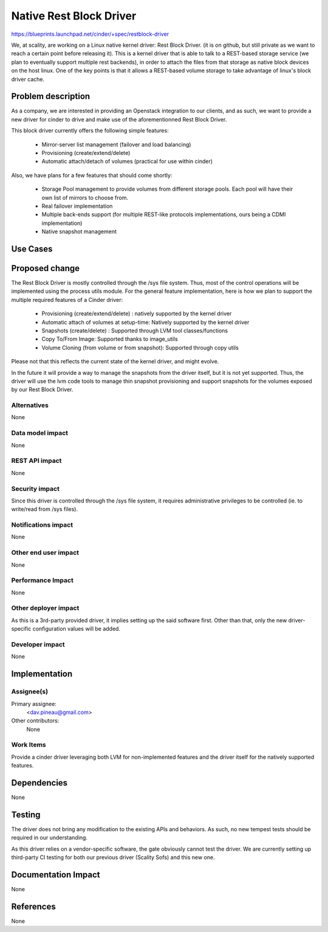 ..
 This work is licensed under a Creative Commons Attribution 3.0 Unported
 License.

 http://creativecommons.org/licenses/by/3.0/legalcode

==========================================
Native Rest Block Driver
==========================================

https://blueprints.launchpad.net/cinder/+spec/restblock-driver

We, at scality, are working on a Linux native kernel driver: Rest Block Driver.
(it is on github, but still private as we want to reach a certain point before
releasing it). This is a kernel driver that is able to talk to a REST-based
storage service (we plan to eventually support multiple rest backends), in
order to attach the files from that storage as native block devices on the host
linux. One of the key points is that it allows a REST-based volume storage to
take advantage of linux's block driver cache.

Problem description
===================

As a company, we are interested in providing an Openstack integration to our
clients, and as such, we want to provide a new driver for cinder to drive and
make use of the aforementionned Rest Block Driver.

This block driver currently offers the following simple features:

 * Mirror-server list management (failover and load balancing)

 * Provisioning (create/extend/delete)

 * Automatic attach/detach of volumes (practical for use within cinder)

Also, we have plans for a few features that should come shortly:

 * Storage Pool management to provide volumes from different storage pools.
   Each pool will have their own list of mirrors to choose from.

 * Real failover implementation

 * Multiple back-ends support (for multiple REST-like protocols
   implementations, ours being a CDMI implementation)

 * Native snapshot management

Use Cases
=========

Proposed change
===============

The Rest Block Driver is mostly controlled through the /sys file system. Thus,
most of the control operations will be implemented using the process utils
module. For the general feature implementation, here is how we plan to support
the multiple required features of a Cinder driver:

 * Provisioning (create/extend/delete) : natively supported by the kernel
   driver

 * Automatic attach of volumes at setup-time: Natively supported by the kernel
   driver

 * Snapshots (create/delete) : Supported through LVM tool classes/functions

 * Copy To/From Image: Supported thanks to image_utils

 * Volume Cloning (from volume or from snapshot): Supported through copy utils

Please not that this reflects the current state of the kernel driver, and might
evolve.

In the future it will provide a way to manage the snapshots from the driver
itself, but it is not yet supported. Thus, the driver will use the lvm code
tools to manage thin snapshot provisioning and support snapshots for the
volumes exposed by our Rest Block Driver.

Alternatives
------------

None

Data model impact
-----------------

None

REST API impact
---------------

None

Security impact
---------------

Since this driver is controlled through the /sys file system, it requires
administrative privileges to be controlled (ie. to write/read from /sys files).

Notifications impact
--------------------

None

Other end user impact
---------------------

None

Performance Impact
------------------

None

Other deployer impact
---------------------

As this is a 3rd-party provided driver, it implies setting up the said
software first. Other than that, only the new driver-specific configuration
values will be added.

Developer impact
----------------

None

Implementation
==============

Assignee(s)
-----------

Primary assignee:
  <dav.pineau@gmail.com>

Other contributors:
  None

Work Items
----------

Provide a cinder driver leveraging both LVM for non-implemented features and
the driver itself for the natively supported features.

Dependencies
============

None

Testing
=======

The driver does not bring any modification to the existing APIs and behaviors.
As such, no new tempest tests should be required in our understanding.

As this driver relies on a vendor-specific software, the gate obviously cannot
test the driver. We are currently setting up third-party CI testing for both
our previous driver (Scality Sofs) and this new one.


Documentation Impact
====================

None

References
==========

None
